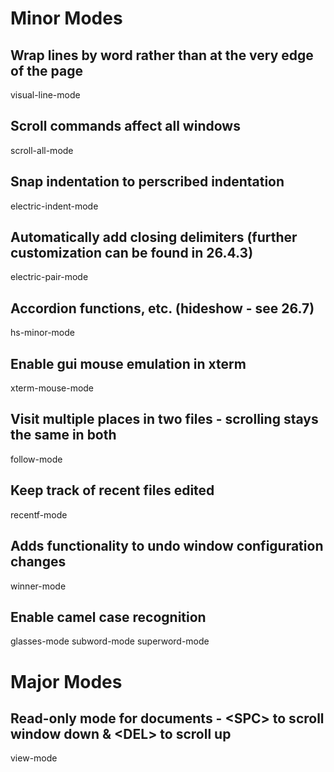 * Minor Modes

** Wrap lines by word rather than at the very edge of the page
   visual-line-mode

** Scroll commands affect all windows
   scroll-all-mode

** Snap indentation to perscribed indentation
   electric-indent-mode

** Automatically add closing delimiters (further customization can be found in 26.4.3)
	 electric-pair-mode

** Accordion functions, etc. (hideshow - see 26.7)
	 hs-minor-mode

** Enable gui mouse emulation in xterm
   xterm-mouse-mode

** Visit multiple places in two files - scrolling stays the same in both
   follow-mode

** Keep track of recent files edited
   recentf-mode

** Adds functionality to undo window configuration changes
   winner-mode

** Enable camel case recognition
	 glasses-mode
	 subword-mode
	 superword-mode


* Major Modes

** Read-only mode for documents - <SPC> to scroll window down & <DEL> to scroll up
   view-mode
